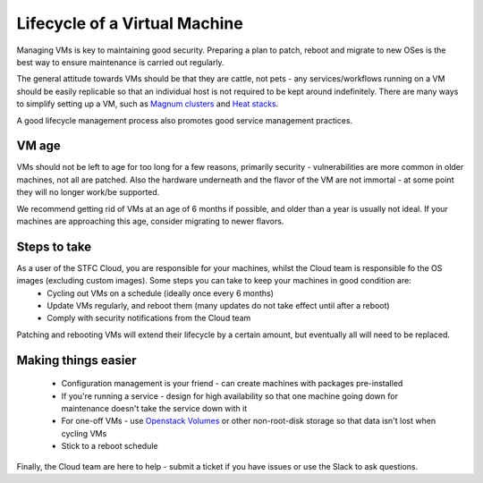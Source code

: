 
================================
Lifecycle of a Virtual Machine
================================

Managing VMs is key to maintaining good security. Preparing a plan to patch, reboot and migrate to new OSes is the best way to ensure maintenance is carried out regularly.

The general attitude towards VMs should be that they are cattle, not pets - any services/workflows running on a VM should be easily replicable so that an individual host is not required to be kept around indefinitely. There are many ways to simplify setting up a VM, such as `Magnum clusters <https://stfc-cloud-docs.readthedocs.io/en/latest/Magnum/index.html>`_ and `Heat stacks <https://stfc-cloud-docs.readthedocs.io/en/latest/Heat/index.html>`_.

A good lifecycle management process also promotes good service management practices.

VM age
-------
VMs should not be left to age for too long for a few reasons, primarily security - vulnerabilities are more common in older machines, not all are patched. Also the hardware underneath and the flavor of the VM are not immortal - at some point they will no longer work/be supported.

We recommend getting rid of VMs at an age of 6 months if possible, and older than a year is usually not ideal. If your machines are approaching this age, consider migrating to newer flavors.

Steps to take
--------------
As a user of the STFC Cloud, you are responsible for your machines, whilst the Cloud team is responsible fo the OS images (excluding custom images). Some steps you can take to keep your machines in good condition are:
 * Cycling out VMs on a schedule (ideally once every 6 months)
 * Update VMs regularly, and reboot them (many updates do not take effect until after a reboot)
 * Comply with security notifications from the Cloud team

Patching and rebooting VMs will extend their lifecycle by a certain amount, but eventually all will need to be replaced.

Making things easier
---------------------
 * Configuration management is your friend - can create machines with packages pre-installed
 * If you're running a service - design for high availability so that one machine going down for maintenance doesn't take the service down with it
 * For one-off VMs - use `Openstack Volumes <https://stfc-cloud-docs.readthedocs.io/en/latest/howto/Volume.html>`_ or other non-root-disk storage so that data isn't lost when cycling VMs
 * Stick to a reboot schedule

Finally, the Cloud team are here to help - submit a ticket if you have issues or use the Slack to ask questions.